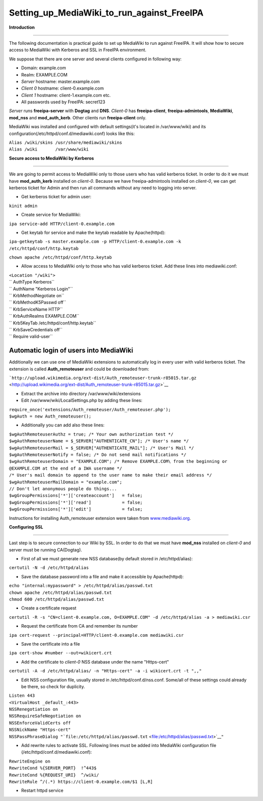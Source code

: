 Setting_up_MediaWiki_to_run_against_FreeIPA
===========================================

**Introduction**

--------------

The following documentation is practical guide to set up MediaWiki to
run against FreeIPA. It will show how to secure access to MediaWiki with
Kerberos and SSL in FreeIPA environment.

We suppose that there are one server and several clients configured in
following way:

-  Domain: example.com
-  Realm: EXAMPLE.COM
-  *Server* hostname: master.example.com
-  *Client 0* hostname: client-0.example.com
-  *Client 1* hostname: client-1.example.com etc.
-  All passwords used by FreeIPA: secret123

*Server* runs **freeipa-server** with **Dogtag** and **DNS**. *Client-0*
has **freeipa-client**, **freeipa-admintools**, **MediaWiki**,
**mod_nss** and **mod_auth_kerb**. Other clients run **freeipa-client**
only.

MediaWiki was installed and configured with default settings(it's
located in /var/www/wiki) and its
configuration(/etc/httpd/conf.d/mediawiki.conf) looks like this:

| ``Alias /wiki/skins /usr/share/mediawiki/skins``
| ``Alias /wiki       /var/www/wiki``

**Secure access to MediaWiki by Kerberos**

--------------

We are going to permit access to MediaWiki only to those users who has
valid kerberos ticket. In order to do it we must have **mod_auth_kerb**
installed on *client-0*. Because we have freeipa-admintools installed on
*client-0*, we can get kerberos ticket for Admin and then run all
commands without any need to logging into server.

-  Get kerberos ticket for admin user:

``kinit admin``

-  Create service for MediaWiki:

``ipa service-add HTTP/client-0.example.com``

-  Get keytab for service and make the keytab readable by Apache(httpd):

``ipa-getkeytab -s master.example.com -p HTTP/client-0.example.com -k /etc/httpd/conf/http.keytab``

``chown apache /etc/httpd/conf/http.keytab``

-  Allow access to MediaWiki only to those who has valid kerberos
   ticket. Add these lines into mediawiki.conf:

| ``<Location "/wiki">``
| ``  AuthType Kerberos``
| ``  AuthName "Kerberos Login"``
| ``  KrbMethodNegotiate on``
| ``  KrbMethodK5Passwd off``
| ``  KrbServiceName HTTP``
| ``  KrbAuthRealms EXAMPLE.COM``
| ``  Krb5KeyTab /etc/httpd/conf/http.keytab``
| ``  KrbSaveCredentials off``
| ``  Require valid-user``



Automatic login of users into MediaWiki
^^^^^^^^^^^^^^^^^^^^^^^^^^^^^^^^^^^^^^^

Additionally we can use one of MediaWiki extensions to automatically log
in every user with valid kerberos ticket. The extension is called
**Auth_remoteuser** and could be downloaded from:

```http://upload.wikimedia.org/ext-dist/Auth_remoteuser-trunk-r85015.tar.gz`` <http://upload.wikimedia.org/ext-dist/Auth_remoteuser-trunk-r85015.tar.gz>`__

-  Extract the archive into directory /var/www/wiki/extensions
-  Edit /var/www/wiki/LocalSettings.php by adding these lines:

| ``require_once('extensions/Auth_remoteuser/Auth_remoteuser.php');``
| ``$wgAuth = new Auth_remoteuser();``

-  Additionally you can add also these lines:

| ``$wgAuthRemoteuserAuthz = true; /* Your own authorization test */``
| ``$wgAuthRemoteuserName = $_SERVER["AUTHENTICATE_CN"]; /* User's name */``
| ``$wgAuthRemoteuserMail = $_SERVER["AUTHENTICATE_MAIL"]; /* User's Mail */``
| ``$wgAuthRemoteuserNotify = false; /* Do not send mail notifications */``
| ``$wgAuthRemoteuserDomain = "EXAMPLE.COM"; /* Remove EXAMPLE.COM\ from the beginning or @EXAMPLE.COM at the end of a IWA username */``
| ``/* User's mail domain to append to the user name to make their email address */``
| ``$wgAuthRemoteuserMailDomain = "example.com";``
| ``// Don't let anonymous people do things...``
| ``$wgGroupPermissions['*']['createaccount']   = false;``
| ``$wgGroupPermissions['*']['read']            = false;``
| ``$wgGroupPermissions['*']['edit']            = false;``

Instructions for installing Auth_remoteuser extension were taken from
`www.mediawiki.org <http://www.mediawiki.org/wiki/Extension:AutomaticREMOTE_USER>`__.

**Configuring SSL**

--------------

Last step is to secure connection to our Wiki by SSL. In order to do
that we must have **mod_nss** installed on *client-0* and server must be
running CA(Dogtag).

-  First of all we must generate new NSS database(by default stored in
   /etc/httpd/alias):

``certutil -N -d /etc/httpd/alias``

-  Save the database password into a file and make it accessible by
   Apache(httpd):

| ``echo "internal:mypassword" > /etc/httpd/alias/passwd.txt``
| ``chown apache /etc/httpd/alias/passwd.txt``
| ``chmod 600 /etc/httpd/alias/passwd.txt``

-  Create a certificate request

``certutil -R -s "CN=client-0.example.com, O=EXAMPLE.COM" -d /etc/httpd/alias -a > mediawiki.csr``

-  Request the certificate from CA and remember its number

``ipa cert-request --principal=HTTP/client-0.example.com mediawiki.csr``

-  Save the certificate into a file

``ipa cert-show #number --out=wikicert.crt``

-  Add the certificate to *client-0* NSS database under the name
   "Https-cert"

``certutil -A -d /etc/httpd/alias/ -n "Https-cert" -a -i wikicert.crt -t ",,"``

-  Edit NSS configuration file, usually stored in
   /etc/httpd/conf.d/nss.conf. Some/all of these settings could already
   be there, so check for duplicity.

| ``Listen 443``
| ``<VirtualHost _default_:443>``
| ``NSSRenegotiation on``
| ``NSSRequireSafeNegotiation on``
| ``NSSEnforceValidCerts off``
| ``NSSNickName "Https-cert"``
| ``NSSPassPhraseDialog "``\ ```file:/etc/httpd/alias/passwd.txt`` <file:/etc/httpd/alias/passwd.txt>`__\ ``"``

-  Add rewrite rules to activate SSL. Following lines must be added into
   MediaWiki configuration file (/etc/httpd/conf.d/mediawiki.conf):

| ``RewriteEngine on``
| ``RewriteCond %{SERVER_PORT}  !^443$``
| ``RewriteCond %{REQUEST_URI}  ^/wiki/``
| ``RewriteRule ^/(.*) https://client-0.example.com/$1 [L,R]``

-  Restart httpd service